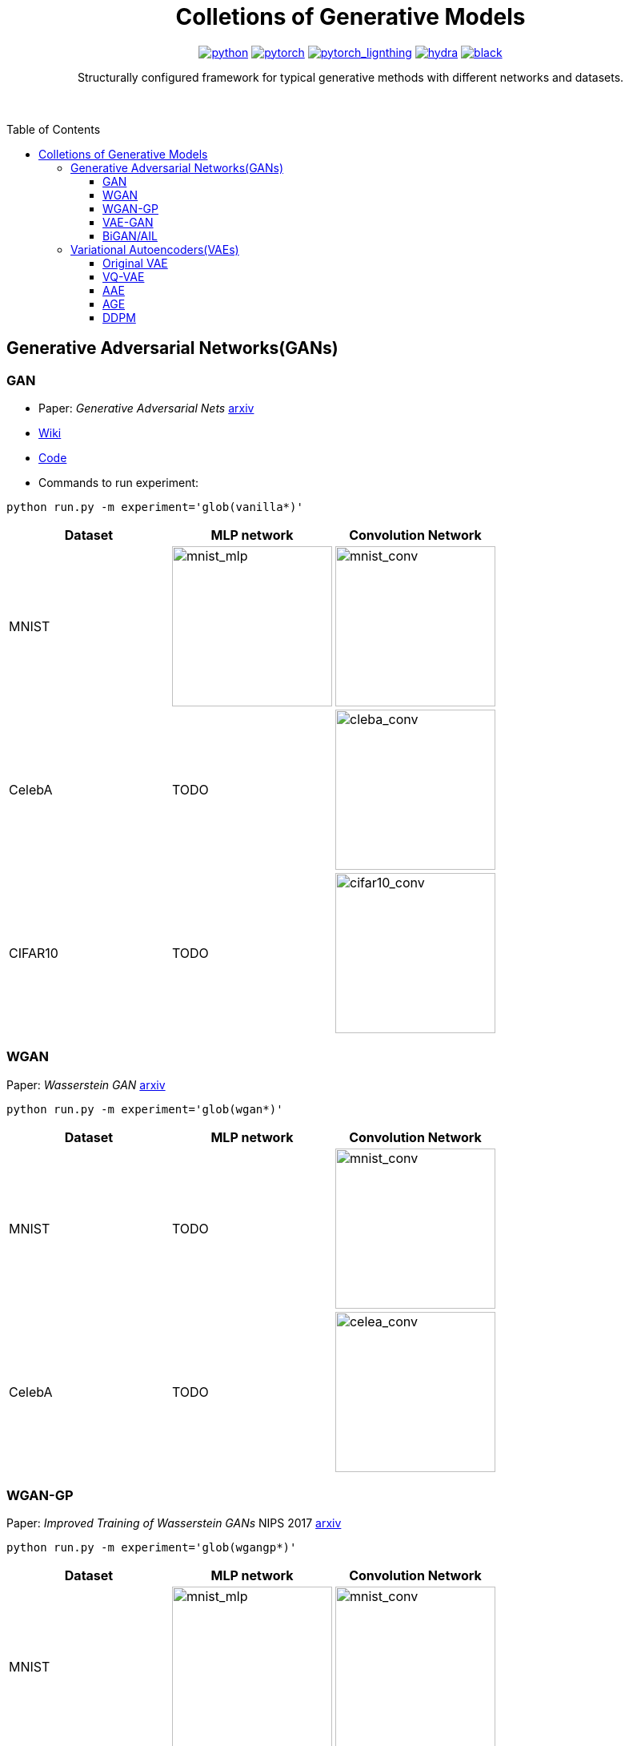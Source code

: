 :img-size: 200
:toc: macro
++++
<div align="center">
++++
= Colletions of Generative Models

image:https://img.shields.io/badge/-Python 3.7--3.9-blue?style=for-the-badge&logo=python&logoColor=white[python, link=https://pytorch.org/get-started/locally/]
image:https://img.shields.io/badge/-PyTorch 1.8+-ee4c2c?style=for-the-badge&logo=pytorch&logoColor=white[pytorch, link=https://pytorch.org/]
image:https://img.shields.io/badge/-Lightning 1.3+-792ee5?style=for-the-badge&logo=pytorchlightning&logoColor=white[pytorch_lignthing, link=https://www.pytorchlightning.ai/]
image:https://img.shields.io/badge/config-hydra 1.1-89b8cd?style=for-the-badge&labelColor=gray[hydra, link=https://hydra.cc/]
image:https://img.shields.io/badge/code%20style-black-black.svg?style=for-the-badge&labelColor=gray[black, link=https://github.com/psf/black]

Structurally configured framework for typical generative methods with different networks and datasets.


++++
</div>
<br> <br>
++++

toc::[]

== Generative Adversarial Networks(GANs)

=== GAN

- Paper: _Generative Adversarial Nets_  https://arxiv.org/abs/1406.2661[arxiv]
- https://github.com/Victarry/Generative-models/wiki/vanilla_gan[Wiki]
- https://github.com/Victarry/Generative-models/blob/main/src/models/gan.py[Code]
- Commands to run experiment:
[source, bash]
----
python run.py -m experiment='glob(vanilla*)'
----

[cols="3*", options="header"] 
|===
|Dataset
|MLP network
|Convolution Network

| MNIST
| image:assets/gan/mnist_mlp.gif[mnist_mlp, {img-size}, {img-size}]
| image:assets/gan/mnist_conv.gif[mnist_conv, {img-size}, {img-size}]

| CelebA
| TODO
| image:assets/gan/celeba_conv.gif[cleba_conv, {img-size}, {img-size}]


| CIFAR10
| TODO
| image:assets/gan/cifar10_conv.gif[cifar10_conv, {img-size}, {img-size}]
|===


=== WGAN

Paper: _Wasserstein GAN_ https://arxiv.org/abs/1701.07875[arxiv]

[source, bash]
----
python run.py -m experiment='glob(wgan*)'
----

[cols="3*", options="header"] 
|===
|Dataset
|MLP network
|Convolution Network

| MNIST
| TODO
| image:assets/wgan/mnist_conv.gif[mnist_conv, {img-size}, {img-size}]

|CelebA
| TODO
| image:assets/wgan/celeba_conv.gif[celea_conv, {img-size}, {img-size}]
|===

=== WGAN-GP

Paper: _Improved Training of Wasserstein GANs_ NIPS 2017 https://arxiv.org/abs/1704.00028[arxiv]

[source, bash]
----
python run.py -m experiment='glob(wgangp*)'
----


[cols="3*", options="header"] 
|===
|Dataset
|MLP network
|Convolution Network

| MNIST
| image:assets/wgan_gp/mnist_mlp.gif[mnist_mlp, {img-size}, {img-size}]
| image:assets/wgan_gp/mnist_conv.gif[mnist_conv, {img-size}, {img-size}]

|CelebA
| TODO
| image:assets/wgan_gp/celeba_conv.gif[celea_conv, {img-size}, {img-size}]
|===

=== VAE-GAN

Paper: _Autoencoding beyond pixels using a learned similarity metric_ https://arxiv.org/abs/1512.09300[arxiv]

[source, bash]
----
python run.py -m experiment='glob(vaegan*)'
----

[cols="3*", options="header"] 
|===
|Dataset
|MLP network
|Convolution Network

| MNIST
| N/A
| image:assets/vaegan/mnist_conv.gif[mnist_conv, {img-size}, {img-size}]

| CelebA
| N/A
| image:assets/vaegan/celeba_conv.gif[celea_conv, {img-size}, {img-size}]

| CIFAR10
| N/A
| image:assets/vaegan/cifar10_conv.gif[cifar10_conv, {img-size}, {img-size}]
|===

=== BiGAN/AIL

Paper: _Adversarial Feature Learning_ https://arxiv.org/abs/1605.09782[arxiv], _Adversarially Learned Inference_ https://arxiv.org/abs/1606.00704[arxiv]

== Variational Autoencoders(VAEs)

=== Original VAE
Paper: _Auto-Encoding Variational Bayes_  https://arxiv.org/abs/1312.6114[arxiv]


[source, bash]
----
python run.py -m experiment='glob(vae*)'
----

[cols="3*", options="header"] 
|===
|Dataset
|MLP network
|Convolution Network

| MNIST
| image:assets/vae/mnist_mlp.gif[mnist_mlp,{img-size},{img-size}]
| image:assets/vae/mnist_conv.gif[mnist_conv, {img-size}, {img-size}]

| CelebA
| image:assets/vae/celeba_mlp.gif[celeba_mlp, {img-size}, {img-size}]
| image:assets/vae/celeba_conv.gif[celeba_conv, {img-size}, {img-size}]

| CIFAR10
| TODO
| image:assets/vae/cifar10_conv.gif[celeba_conv, {img-size}, {img-size}]
|===

=== VQ-VAE

Paper: _Neural Discrete Representation Learning_  https://arxiv.org/abs/1711.00937[arxiv]

[source, bash]
----
python run.py -m experiment='glob(vqvae*)'
----

[cols="3*", options="header"] 
|===
|Dataset
|MLP network
|Convolution Network

| MNIST
| N/A
| image:assets/vqvae/mnist_conv.gif[mnist_conv, {img-size}, {img-size}]

| CelebA
| N/A
| image:assets/vqvae/celeba_conv.gif[celea_conv, {img-size}, {img-size}]

| CIFAR10
| N/A
| image:assets/vqvae/cifar10_conv.gif[cifar10_conv, {img-size}, {img-size}]
|===


_Note: Sampling of VQ-VAE is different from vanilla vae and is not implemened, this results only shows the reconstruction results of test images._


=== AAE
- Paper: Adversarial Autoencoders https://arxiv.org/abs/1511.05644[Paper]
- https://github.com/Victarry/Generative-models/blob/main/src/models/aae.py[Code] 

=== AGE
- Paper: It Takes (Only) Two: Adversarial Generator-Encoder Networks https://arxiv.org/abs/1704.02304[Paper]
- https://github.com/Victarry/Generative-models/blob/main/src/models/age.py[Code] 

=== DDPM
